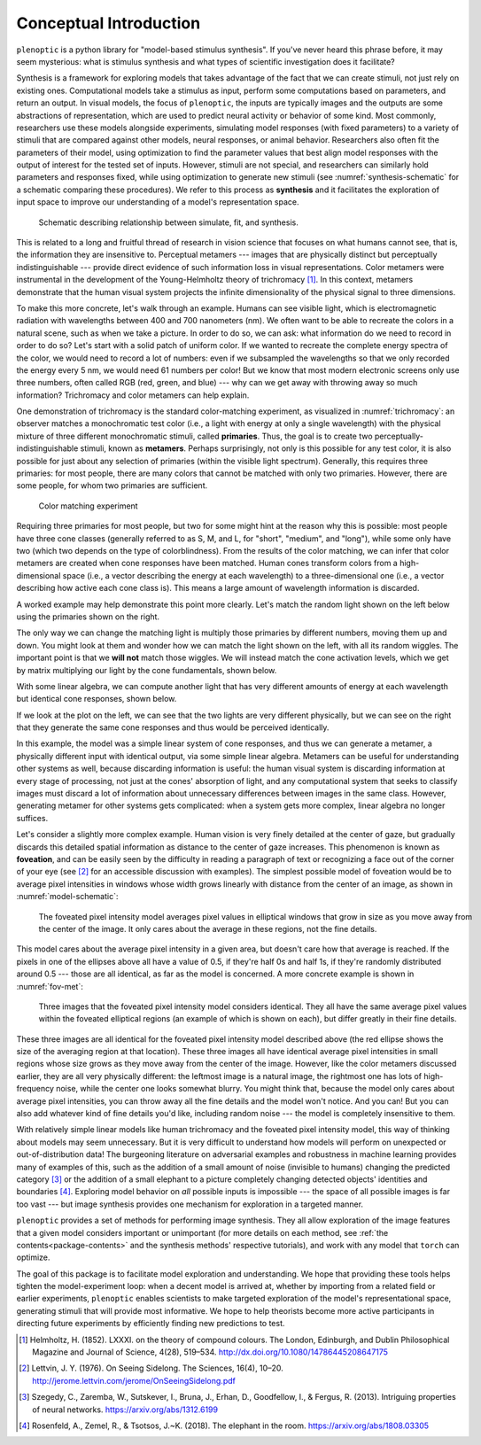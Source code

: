 .. _conceptual-intro:

Conceptual Introduction
***********************

``plenoptic`` is a python library for "model-based stimulus synthesis". If
you've never heard this phrase before, it may seem mysterious: what is stimulus
synthesis and what types of scientific investigation does it facilitate?

Synthesis is a framework for exploring models that takes advantage of the fact
that we can create stimuli, not just rely on existing ones. Computational models
take a stimulus as input, perform some computations based on parameters, and
return an output. In visual models, the focus of ``plenoptic``, the inputs are
typically images and the outputs are some abstractions of representation, which
are used to predict neural activity or behavior of some kind. Most commonly,
researchers use these models alongside experiments, simulating model responses
(with fixed parameters) to a variety of stimuli that are compared against other
models, neural responses, or animal behavior. Researchers also often fit the
parameters of their model, using optimization to find the parameter values that
best align model responses with the output of interest for the tested set of
inputs. However, stimuli are not special, and researchers can similarly hold
parameters and responses fixed, while using optimization to generate new stimuli
(see :numref:`synthesis-schematic` for a schematic comparing these procedures).
We refer to this process as **synthesis** and it facilitates the exploration of
input space to improve our understanding of a model's representation space.

.. _synthesis-schematic:
.. figure:: images/model_sim-fit-infer.svg
   :figwidth: 100%
   :alt: Schematic describing relationship between simulate, fit, and synthesis.

   Schematic describing relationship between simulate, fit, and synthesis.

This is related to a long and fruitful thread of research in vision science that
focuses on what humans cannot see, that is, the information they are insensitive
to. Perceptual metamers --- images that are physically distinct but perceptually
indistinguishable --- provide direct evidence of such information loss in visual
representations. Color metamers were instrumental in the development of the
Young-Helmholtz theory of trichromacy [1]_. In this context, metamers
demonstrate that the human visual system projects the infinite dimensionality of
the physical signal to three dimensions.

To make this more concrete, let's walk through an example. Humans can see
visible light, which is electromagnetic radiation with wavelengths between 400
and 700 nanometers (nm). We often want to be able to recreate the colors in a
natural scene, such as when we take a picture. In order to do so, we can ask:
what information do we need to record in order to do so? Let's start with a
solid patch of uniform color. If we wanted to recreate the complete energy
spectra of the color, we would need to record a lot of numbers: even if we
subsampled the wavelengths so that we only recorded the energy every 5 nm, we
would need 61 numbers per color! But we know that most modern electronic screens
only use three numbers, often called RGB (red, green, and blue) --- why can we
get away with throwing away so much information? Trichromacy and color metamers
can help explain.

One demonstration of trichromacy is the standard color-matching experiment, as
visualized in :numref:`trichromacy`: an observer matches a monochromatic test
color (i.e., a light with energy at only a single wavelength) with the physical
mixture of three different monochromatic stimuli, called **primaries**. Thus,
the goal is to create two perceptually-indistinguishable stimuli, known as
**metamers**. Perhaps surprisingly, not only is this possible for any test
color, it is also possible for just about any selection of primaries (within the
visible light spectrum). Generally, this requires three primaries: for most
people, there are many colors that cannot be matched with only two primaries.
However, there are some people, for whom two primaries are sufficient.

.. _trichromacy:
.. figure:: images/trichromacy.svg
   :figwidth: 100%
   :alt: Color matching experiment.

   Color matching experiment

Requiring three primaries for most people, but two for some might hint at the
reason why this is possible: most people have three cone classes (generally
referred to as S, M, and L, for "short", "medium", and "long"), while some only
have two (which two depends on the type of colorblindness). From the results of
the color matching, we can infer that color metamers are created when cone
responses have been matched. Human cones transform colors from a
high-dimensional space (i.e., a vector describing the energy at each wavelength)
to a three-dimensional one (i.e., a vector describing how active each cone class
is). This means a large amount of wavelength information is discarded.

A worked example may help demonstrate this point more clearly. Let's match the
random light shown on the left below using the primaries shown on the right.

.. _primaries:
.. plot:: scripts/conceptual_intro.py primaries

   Left: Random light whose appearance we will match. Right: primaries.

The only way we can change the matching light is multiply those primaries by
different numbers, moving them up and down. You might look at them and wonder
how we can match the light shown on the left, with all its random wiggles. The
important point is that we **will not** match those wiggles. We will instead
match the cone activation levels, which we get by matrix multiplying our light
by the cone fundamentals, shown below.

.. plot:: scripts/conceptual_intro.py cones

   Left: the cone sensitivity curves. Right: the response of each cone class to
   the random light shown in :ref:`the previous figure <primaries>`.

With some linear algebra, we can compute another light that has very different
amounts of energy at each wavelength but identical cone responses, shown below.

.. plot:: scripts/conceptual_intro.py matched_light

If we look at the plot on the left, we can see that the two lights are very
different physically, but we can see on the right that they generate the same
cone responses and thus would be perceived identically.

In this example, the model was a simple linear system of cone responses, and
thus we can generate a metamer, a physically different input with identical
output, via some simple linear algebra. Metamers can be useful for understanding
other systems as well, because discarding information is useful: the human
visual system is discarding information at every stage of processing, not just
at the cones' absorption of light, and any computational system that seeks to
classify images must discard a lot of information about unnecessary differences
between images in the same class. However, generating metamer for other systems
gets complicated: when a system gets more complex, linear algebra no longer
suffices.

Let's consider a slightly more complex example. Human vision is very finely
detailed at the center of gaze, but gradually discards this detailed spatial
information as distance to the center of gaze increases. This phenomenon is
known as **foveation**, and can be easily seen by the difficulty in reading a
paragraph of text or recognizing a face out of the corner of your eye (see [2]_
for an accessible discussion with examples). The simplest possible model of
foveation would be to average pixel intensities in windows whose width grows
linearly with distance from the center of an image, as shown in
:numref:`model-schematic`:

.. _model-schematic:
.. figure:: images/model_schematic.svg
   :figwidth: 100%
   :alt: Foveated pixel intensity model.

   The foveated pixel intensity model averages pixel values in elliptical windows that grow in size as you move away from the center of the image. It only cares about the average in these regions, not the fine details.

This model cares about the average pixel intensity in a given area, but doesn't
care how that average is reached. If the pixels in one of the ellipses above all
have a value of 0.5, if they're half 0s and half 1s, if they're randomly
distributed around 0.5 --- those are all identical, as far as the model is
concerned. A more concrete example is shown in :numref:`fov-met`:

.. _fov-met:
.. figure:: images/foveated_mets.svg
   :figwidth: 100%
   :alt: Three images, all identical as far as the foveated pixel intensity model is concerned.

   Three images that the foveated pixel intensity model considers identical. They all have the same average pixel values within the foveated elliptical regions (an example of which is shown on each), but differ greatly in their fine details.

These three images are all identical for the foveated pixel intensity model
described above (the red ellipse shows the size of the averaging region at that
location). These three images all have identical average pixel intensities in
small regions whose size grows as they move away from the center of the image.
However, like the color metamers discussed earlier, they are all very physically
different: the leftmost image is a natural image, the rightmost one has lots of
high-frequency noise, while the center one looks somewhat blurry. You might
think that, because the model only cares about average pixel intensities, you
can throw away all the fine details and the model won't notice. And you can! But
you can also add whatever kind of fine details you'd like, including random
noise --- the model is completely insensitive to them.

With relatively simple linear models like human trichromacy and the foveated
pixel intensity model, this way of thinking about models may seem unnecessary.
But it is very difficult to understand how models will perform on unexpected or
out-of-distribution data! The burgeoning literature on adversarial examples and
robustness in machine learning provides many of examples of this, such as the
addition of a small amount of noise (invisible to humans) changing the predicted
category [3]_ or the addition of a small elephant to a picture completely
changing detected objects' identities and boundaries [4]_. Exploring model
behavior on *all* possible inputs is impossible --- the space of all possible
images is far too vast --- but image synthesis provides one mechanism for
exploration in a targeted manner.

``plenoptic`` provides a set of methods for performing image synthesis. They all
allow exploration of the image features that a given model considers important
or unimportant (for more details on each method, see :ref:`the
contents<package-contents>` and the synthesis methods' respective tutorials),
and work with any model that ``torch`` can optimize.

The goal of this package is to facilitate model exploration and understanding.
We hope that providing these tools helps tighten the model-experiment loop: when
a decent model is arrived at, whether by importing from a related field or
earlier experiments, ``plenoptic`` enables scientists to make targeted
exploration of the model's representational space, generating stimuli that will
provide most informative. We hope to help theorists become more active
participants in directing future experiments by efficiently finding new
predictions to test.

.. [1] Helmholtz, H. (1852). LXXXI. on the theory of compound colours. The
   London, Edinburgh, and Dublin Philosophical Magazine and Journal of Science,
   4(28), 519–534. http://dx.doi.org/10.1080/14786445208647175
.. [2] Lettvin, J. Y. (1976). On Seeing Sidelong. The Sciences, 16(4), 10–20.
   http://jerome.lettvin.com/jerome/OnSeeingSidelong.pdf
.. [3] Szegedy, C., Zaremba, W., Sutskever, I., Bruna, J., Erhan, D.,
   Goodfellow, I., & Fergus, R. (2013). Intriguing properties of neural
   networks. https://arxiv.org/abs/1312.6199
.. [4] Rosenfeld, A., Zemel, R., & Tsotsos, J.~K. (2018). The elephant in the
   room. https://arxiv.org/abs/1808.03305
